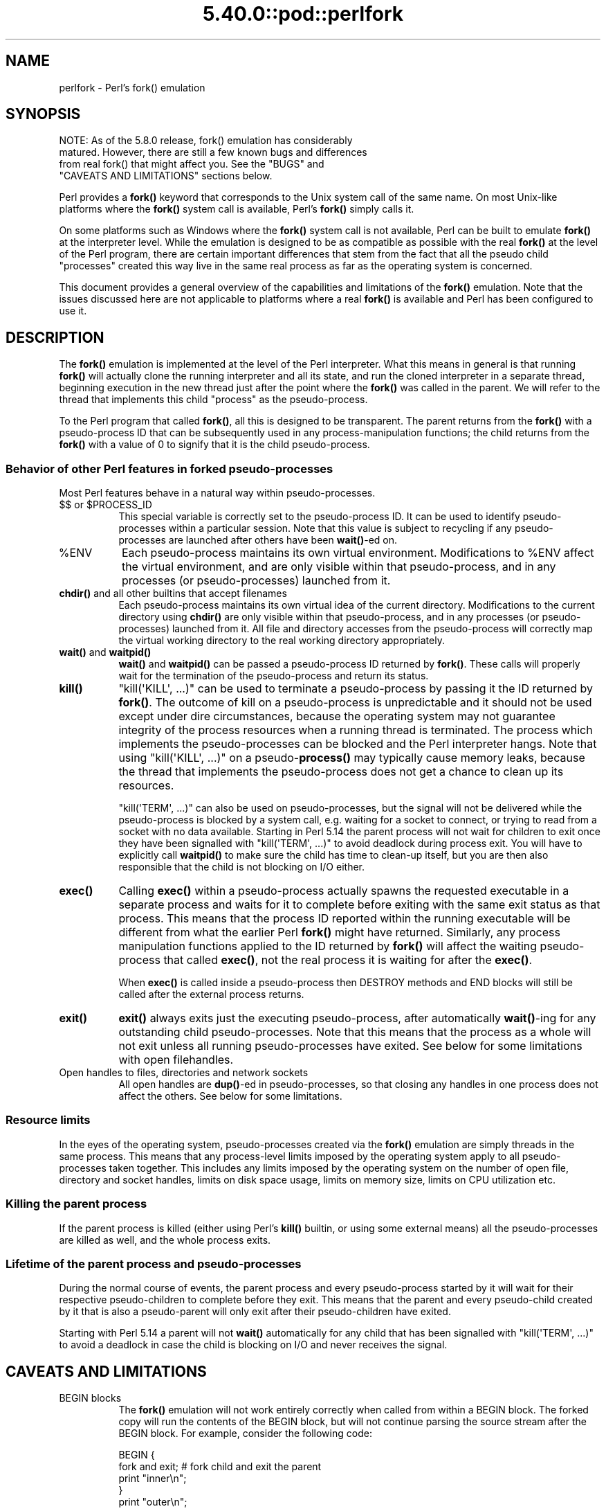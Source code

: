 .\" Automatically generated by Pod::Man 5.0102 (Pod::Simple 3.45)
.\"
.\" Standard preamble:
.\" ========================================================================
.de Sp \" Vertical space (when we can't use .PP)
.if t .sp .5v
.if n .sp
..
.de Vb \" Begin verbatim text
.ft CW
.nf
.ne \\$1
..
.de Ve \" End verbatim text
.ft R
.fi
..
.\" \*(C` and \*(C' are quotes in nroff, nothing in troff, for use with C<>.
.ie n \{\
.    ds C` ""
.    ds C' ""
'br\}
.el\{\
.    ds C`
.    ds C'
'br\}
.\"
.\" Escape single quotes in literal strings from groff's Unicode transform.
.ie \n(.g .ds Aq \(aq
.el       .ds Aq '
.\"
.\" If the F register is >0, we'll generate index entries on stderr for
.\" titles (.TH), headers (.SH), subsections (.SS), items (.Ip), and index
.\" entries marked with X<> in POD.  Of course, you'll have to process the
.\" output yourself in some meaningful fashion.
.\"
.\" Avoid warning from groff about undefined register 'F'.
.de IX
..
.nr rF 0
.if \n(.g .if rF .nr rF 1
.if (\n(rF:(\n(.g==0)) \{\
.    if \nF \{\
.        de IX
.        tm Index:\\$1\t\\n%\t"\\$2"
..
.        if !\nF==2 \{\
.            nr % 0
.            nr F 2
.        \}
.    \}
.\}
.rr rF
.\" ========================================================================
.\"
.IX Title "5.40.0::pod::perlfork 3"
.TH 5.40.0::pod::perlfork 3 2024-12-13 "perl v5.40.0" "Perl Programmers Reference Guide"
.\" For nroff, turn off justification.  Always turn off hyphenation; it makes
.\" way too many mistakes in technical documents.
.if n .ad l
.nh
.SH NAME
perlfork \- Perl's fork() emulation
.SH SYNOPSIS
.IX Header "SYNOPSIS"
.Vb 4
\&    NOTE:  As of the 5.8.0 release, fork() emulation has considerably
\&    matured.  However, there are still a few known bugs and differences
\&    from real fork() that might affect you.  See the "BUGS" and
\&    "CAVEATS AND LIMITATIONS" sections below.
.Ve
.PP
Perl provides a \fBfork()\fR keyword that corresponds to the Unix system call
of the same name.  On most Unix-like platforms where the \fBfork()\fR system
call is available, Perl's \fBfork()\fR simply calls it.
.PP
On some platforms such as Windows where the \fBfork()\fR system call is not
available, Perl can be built to emulate \fBfork()\fR at the interpreter level.
While the emulation is designed to be as compatible as possible with the
real \fBfork()\fR at the level of the Perl program, there are certain
important differences that stem from the fact that all the pseudo child
"processes" created this way live in the same real process as far as the
operating system is concerned.
.PP
This document provides a general overview of the capabilities and
limitations of the \fBfork()\fR emulation.  Note that the issues discussed here
are not applicable to platforms where a real \fBfork()\fR is available and Perl
has been configured to use it.
.SH DESCRIPTION
.IX Header "DESCRIPTION"
The \fBfork()\fR emulation is implemented at the level of the Perl interpreter.
What this means in general is that running \fBfork()\fR will actually clone the
running interpreter and all its state, and run the cloned interpreter in
a separate thread, beginning execution in the new thread just after the
point where the \fBfork()\fR was called in the parent.  We will refer to the
thread that implements this child "process" as the pseudo-process.
.PP
To the Perl program that called \fBfork()\fR, all this is designed to be
transparent.  The parent returns from the \fBfork()\fR with a pseudo-process
ID that can be subsequently used in any process-manipulation functions;
the child returns from the \fBfork()\fR with a value of \f(CW0\fR to signify that
it is the child pseudo-process.
.SS "Behavior of other Perl features in forked pseudo-processes"
.IX Subsection "Behavior of other Perl features in forked pseudo-processes"
Most Perl features behave in a natural way within pseudo-processes.
.ie n .IP "$$ or $PROCESS_ID" 8
.el .IP "$$ or \f(CW$PROCESS_ID\fR" 8
.IX Item "$$ or $PROCESS_ID"
This special variable is correctly set to the pseudo-process ID.
It can be used to identify pseudo-processes within a particular
session.  Note that this value is subject to recycling if any
pseudo-processes are launched after others have been \fBwait()\fR\-ed on.
.ie n .IP %ENV 8
.el .IP \f(CW%ENV\fR 8
.IX Item "%ENV"
Each pseudo-process maintains its own virtual environment.  Modifications
to \f(CW%ENV\fR affect the virtual environment, and are only visible within that
pseudo-process, and in any processes (or pseudo-processes) launched from
it.
.IP "\fBchdir()\fR and all other builtins that accept filenames" 8
.IX Item "chdir() and all other builtins that accept filenames"
Each pseudo-process maintains its own virtual idea of the current directory.
Modifications to the current directory using \fBchdir()\fR are only visible within
that pseudo-process, and in any processes (or pseudo-processes) launched from
it.  All file and directory accesses from the pseudo-process will correctly
map the virtual working directory to the real working directory appropriately.
.IP "\fBwait()\fR and \fBwaitpid()\fR" 8
.IX Item "wait() and waitpid()"
\&\fBwait()\fR and \fBwaitpid()\fR can be passed a pseudo-process ID returned by \fBfork()\fR.
These calls will properly wait for the termination of the pseudo-process
and return its status.
.IP \fBkill()\fR 8
.IX Item "kill()"
\&\f(CW\*(C`kill(\*(AqKILL\*(Aq, ...)\*(C'\fR can be used to terminate a pseudo-process by
passing it the ID returned by \fBfork()\fR. The outcome of kill on a pseudo-process
is unpredictable and it should not be used except
under dire circumstances, because the operating system may not
guarantee integrity of the process resources when a running thread is
terminated.  The process which implements the pseudo-processes can be blocked
and the Perl interpreter hangs. Note that using \f(CW\*(C`kill(\*(AqKILL\*(Aq, ...)\*(C'\fR on a
pseudo\-\fBprocess()\fR may typically cause memory leaks, because the thread
that implements the pseudo-process does not get a chance to clean up
its resources.
.Sp
\&\f(CW\*(C`kill(\*(AqTERM\*(Aq, ...)\*(C'\fR can also be used on pseudo-processes, but the
signal will not be delivered while the pseudo-process is blocked by a
system call, e.g. waiting for a socket to connect, or trying to read
from a socket with no data available.  Starting in Perl 5.14 the
parent process will not wait for children to exit once they have been
signalled with \f(CW\*(C`kill(\*(AqTERM\*(Aq, ...)\*(C'\fR to avoid deadlock during process
exit.  You will have to explicitly call \fBwaitpid()\fR to make sure the
child has time to clean-up itself, but you are then also responsible
that the child is not blocking on I/O either.
.IP \fBexec()\fR 8
.IX Item "exec()"
Calling \fBexec()\fR within a pseudo-process actually spawns the requested
executable in a separate process and waits for it to complete before
exiting with the same exit status as that process.  This means that the
process ID reported within the running executable will be different from
what the earlier Perl \fBfork()\fR might have returned.  Similarly, any process
manipulation functions applied to the ID returned by \fBfork()\fR will affect the
waiting pseudo-process that called \fBexec()\fR, not the real process it is
waiting for after the \fBexec()\fR.
.Sp
When \fBexec()\fR is called inside a pseudo-process then DESTROY methods and
END blocks will still be called after the external process returns.
.IP \fBexit()\fR 8
.IX Item "exit()"
\&\fBexit()\fR always exits just the executing pseudo-process, after automatically
\&\fBwait()\fR\-ing for any outstanding child pseudo-processes.  Note that this means
that the process as a whole will not exit unless all running pseudo-processes
have exited.  See below for some limitations with open filehandles.
.IP "Open handles to files, directories and network sockets" 8
.IX Item "Open handles to files, directories and network sockets"
All open handles are \fBdup()\fR\-ed in pseudo-processes, so that closing
any handles in one process does not affect the others.  See below for
some limitations.
.SS "Resource limits"
.IX Subsection "Resource limits"
In the eyes of the operating system, pseudo-processes created via the \fBfork()\fR
emulation are simply threads in the same process.  This means that any
process-level limits imposed by the operating system apply to all
pseudo-processes taken together.  This includes any limits imposed by the
operating system on the number of open file, directory and socket handles,
limits on disk space usage, limits on memory size, limits on CPU utilization
etc.
.SS "Killing the parent process"
.IX Subsection "Killing the parent process"
If the parent process is killed (either using Perl's \fBkill()\fR builtin, or
using some external means) all the pseudo-processes are killed as well,
and the whole process exits.
.SS "Lifetime of the parent process and pseudo-processes"
.IX Subsection "Lifetime of the parent process and pseudo-processes"
During the normal course of events, the parent process and every
pseudo-process started by it will wait for their respective pseudo-children
to complete before they exit.  This means that the parent and every
pseudo-child created by it that is also a pseudo-parent will only exit
after their pseudo-children have exited.
.PP
Starting with Perl 5.14 a parent will not \fBwait()\fR automatically
for any child that has been signalled with \f(CW\*(C`kill(\*(AqTERM\*(Aq, ...)\*(C'\fR
to avoid a deadlock in case the child is blocking on I/O and
never receives the signal.
.SH "CAVEATS AND LIMITATIONS"
.IX Header "CAVEATS AND LIMITATIONS"
.IP "BEGIN blocks" 8
.IX Item "BEGIN blocks"
The \fBfork()\fR emulation will not work entirely correctly when called from
within a BEGIN block.  The forked copy will run the contents of the
BEGIN block, but will not continue parsing the source stream after the
BEGIN block.  For example, consider the following code:
.Sp
.Vb 5
\&    BEGIN {
\&        fork and exit;          # fork child and exit the parent
\&        print "inner\en";
\&    }
\&    print "outer\en";
.Ve
.Sp
This will print:
.Sp
.Vb 1
\&    inner
.Ve
.Sp
rather than the expected:
.Sp
.Vb 2
\&    inner
\&    outer
.Ve
.Sp
This limitation arises from fundamental technical difficulties in
cloning and restarting the stacks used by the Perl parser in the
middle of a parse.
.IP "Open filehandles" 8
.IX Item "Open filehandles"
Any filehandles open at the time of the \fBfork()\fR will be \fBdup()\fR\-ed.  Thus,
the files can be closed independently in the parent and child, but beware
that the \fBdup()\fR\-ed handles will still share the same seek pointer.  Changing
the seek position in the parent will change it in the child and vice-versa.
One can avoid this by opening files that need distinct seek pointers
separately in the child.
.Sp
On some operating systems, notably Solaris and Unixware, calling \f(CWexit()\fR
from a child process will flush and close open filehandles in the parent,
thereby corrupting the filehandles.  On these systems, calling \f(CW_exit()\fR
is suggested instead.  \f(CW_exit()\fR is available in Perl through the
\&\f(CW\*(C`POSIX\*(C'\fR module.  Please consult your system's manpages for more information
on this.
.IP "Open directory handles" 8
.IX Item "Open directory handles"
Perl will completely read from all open directory handles until they
reach the end of the stream.  It will then \fBseekdir()\fR back to the
original location and all future \fBreaddir()\fR requests will be fulfilled
from the cache buffer.  That means that neither the directory handle held
by the parent process nor the one held by the child process will see
any changes made to the directory after the \fBfork()\fR call.
.Sp
Note that \fBrewinddir()\fR has a similar limitation on Windows and will not
force \fBreaddir()\fR to read the directory again either.  Only a newly
opened directory handle will reflect changes to the directory.
.IP "Forking pipe \fBopen()\fR not yet implemented" 8
.IX Item "Forking pipe open() not yet implemented"
The \f(CW\*(C`open(FOO, "|\-")\*(C'\fR and \f(CW\*(C`open(BAR, "\-|")\*(C'\fR constructs are not yet
implemented.  This limitation can be easily worked around in new code
by creating a pipe explicitly.  The following example shows how to
write to a forked child:
.Sp
.Vb 10
\&    # simulate open(FOO, "|\-")
\&    sub pipe_to_fork ($) {
\&        my $parent = shift;
\&        pipe my $child, $parent or die;
\&        my $pid = fork();
\&        die "fork() failed: $!" unless defined $pid;
\&        if ($pid) {
\&            close $child;
\&        }
\&        else {
\&            close $parent;
\&            open(STDIN, "<&=" . fileno($child)) or die;
\&        }
\&        $pid;
\&    }
\&
\&    if (pipe_to_fork(\*(AqFOO\*(Aq)) {
\&        # parent
\&        print FOO "pipe_to_fork\en";
\&        close FOO;
\&    }
\&    else {
\&        # child
\&        while (<STDIN>) { print; }
\&        exit(0);
\&    }
.Ve
.Sp
And this one reads from the child:
.Sp
.Vb 10
\&    # simulate open(FOO, "\-|")
\&    sub pipe_from_fork ($) {
\&        my $parent = shift;
\&        pipe $parent, my $child or die;
\&        my $pid = fork();
\&        die "fork() failed: $!" unless defined $pid;
\&        if ($pid) {
\&            close $child;
\&        }
\&        else {
\&            close $parent;
\&            open(STDOUT, ">&=" . fileno($child)) or die;
\&        }
\&        $pid;
\&    }
\&
\&    if (pipe_from_fork(\*(AqBAR\*(Aq)) {
\&        # parent
\&        while (<BAR>) { print; }
\&        close BAR;
\&    }
\&    else {
\&        # child
\&        print "pipe_from_fork\en";
\&        exit(0);
\&    }
.Ve
.Sp
Forking pipe \fBopen()\fR constructs will be supported in future.
.IP "Global state maintained by XSUBs" 8
.IX Item "Global state maintained by XSUBs"
External subroutines (XSUBs) that maintain their own global state may
not work correctly.  Such XSUBs will either need to maintain locks to
protect simultaneous access to global data from different pseudo-processes,
or maintain all their state on the Perl symbol table, which is copied
naturally when \fBfork()\fR is called.  A callback mechanism that provides
extensions an opportunity to clone their state will be provided in the
near future.
.IP "Interpreter embedded in larger application" 8
.IX Item "Interpreter embedded in larger application"
The \fBfork()\fR emulation may not behave as expected when it is executed in an
application which embeds a Perl interpreter and calls Perl APIs that can
evaluate bits of Perl code.  This stems from the fact that the emulation
only has knowledge about the Perl interpreter's own data structures and
knows nothing about the containing application's state.  For example, any
state carried on the application's own call stack is out of reach.
.IP "Thread-safety of extensions" 8
.IX Item "Thread-safety of extensions"
Since the \fBfork()\fR emulation runs code in multiple threads, extensions
calling into non-thread-safe libraries may not work reliably when
calling \fBfork()\fR.  As Perl's threading support gradually becomes more
widely adopted even on platforms with a native \fBfork()\fR, such extensions
are expected to be fixed for thread-safety.
.SH "PORTABILITY CAVEATS"
.IX Header "PORTABILITY CAVEATS"
In portable Perl code, \f(CW\*(C`kill(9, $child)\*(C'\fR must not be used on forked processes.
Killing a forked process is unsafe and has unpredictable results.
See "\fBkill()\fR", above.
.SH BUGS
.IX Header "BUGS"
.IP \(bu 8
Having pseudo-process IDs be negative integers breaks down for the integer
\&\f(CW\-1\fR because the \fBwait()\fR and \fBwaitpid()\fR functions treat this number as
being special.  The tacit assumption in the current implementation is that
the system never allocates a thread ID of \f(CW1\fR for user threads.  A better
representation for pseudo-process IDs will be implemented in future.
.IP \(bu 8
In certain cases, the OS-level handles created by the \fBpipe()\fR, \fBsocket()\fR,
and \fBaccept()\fR operators are apparently not duplicated accurately in
pseudo-processes.  This only happens in some situations, but where it
does happen, it may result in deadlocks between the read and write ends
of pipe handles, or inability to send or receive data across socket
handles.
.IP \(bu 8
This document may be incomplete in some respects.
.SH AUTHOR
.IX Header "AUTHOR"
Support for concurrent interpreters and the \fBfork()\fR emulation was implemented
by ActiveState, with funding from Microsoft Corporation.
.PP
This document is authored and maintained by Gurusamy Sarathy
<gsar@activestate.com>.
.SH "SEE ALSO"
.IX Header "SEE ALSO"
"fork" in perlfunc, perlipc
